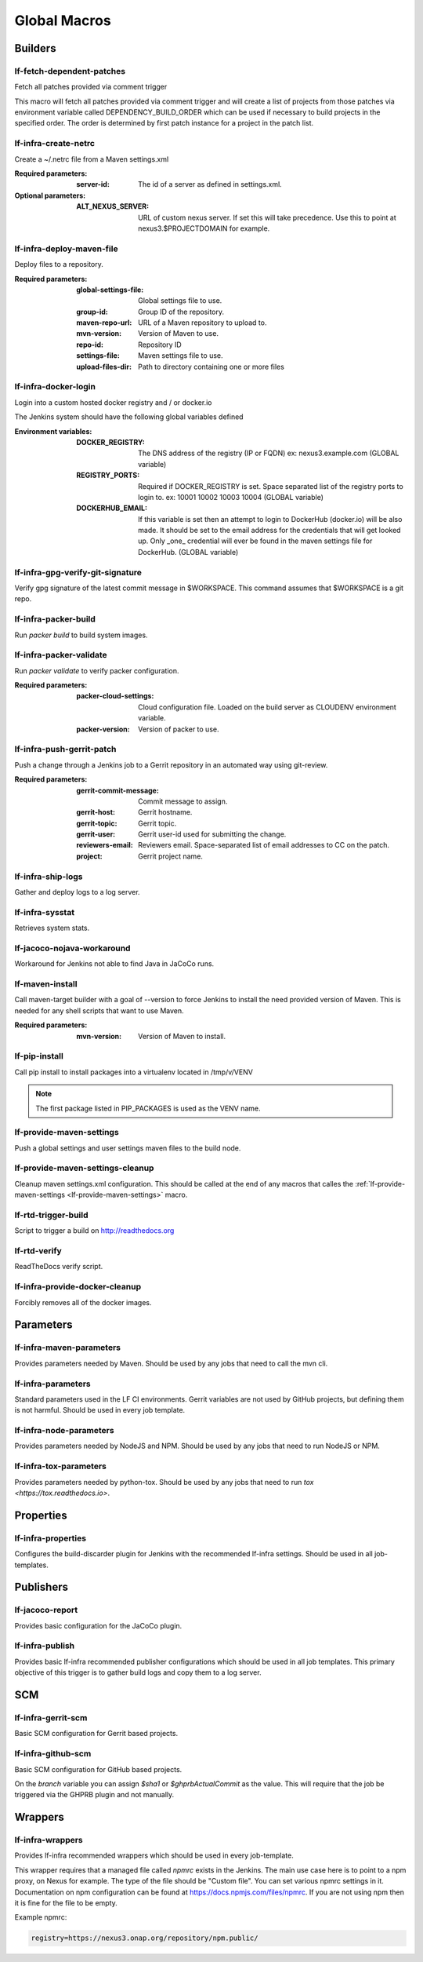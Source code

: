 #############
Global Macros
#############

Builders
========

lf-fetch-dependent-patches
--------------------------

Fetch all patches provided via comment trigger

This macro will fetch all patches provided via comment trigger and will
create a list of projects from those patches via environment variable
called DEPENDENCY_BUILD_ORDER which can be used if necessary to build
projects in the specified order. The order is determined by first patch
instance for a project in the patch list.

lf-infra-create-netrc
---------------------

Create a ~/.netrc file from a Maven settings.xml

:Required parameters:

    :server-id: The id of a server as defined in settings.xml.

:Optional parameters:

    :ALT_NEXUS_SERVER: URL of custom nexus server.
        If set this will take precedence.
        Use this to point at nexus3.$PROJECTDOMAIN
        for example.

lf-infra-deploy-maven-file
--------------------------

Deploy files to a repository.

:Required parameters:

    :global-settings-file: Global settings file to use.
    :group-id: Group ID of the repository.
    :maven-repo-url: URL of a Maven repository to upload to.
    :mvn-version: Version of Maven to use.
    :repo-id: Repository ID
    :settings-file: Maven settings file to use.
    :upload-files-dir: Path to directory containing one or more files

lf-infra-docker-login
---------------------

Login into a custom hosted docker registry and / or docker.io

The Jenkins system should have the following global variables defined

:Environment variables:

    :DOCKER_REGISTRY: The DNS address of the registry (IP or FQDN)
        ex: nexus3.example.com (GLOBAL variable)

    :REGISTRY_PORTS: Required if DOCKER_REGISTRY is set. Space separated list
        of the registry ports to login to. ex: 10001 10002 10003 10004
        (GLOBAL variable)

    :DOCKERHUB_EMAIL: If this variable is set then an attempt to login to
        DockerHub (docker.io) will be also made. It should be set to the email
        address for the credentials that will get looked up. Only _one_
        credential will ever be found in the maven settings file for DockerHub.
        (GLOBAL variable)

lf-infra-gpg-verify-git-signature
---------------------------------

Verify gpg signature of the latest commit message in $WORKSPACE.
This command assumes that $WORKSPACE is a git repo.

lf-infra-packer-build
---------------------

Run `packer build` to build system images.

lf-infra-packer-validate
------------------------

Run `packer validate` to verify packer configuration.

:Required parameters:

    :packer-cloud-settings: Cloud configuration file. Loaded on the build
        server as CLOUDENV environment variable.
    :packer-version: Version of packer to use.

lf-infra-push-gerrit-patch
--------------------------

Push a change through a Jenkins job to a Gerrit repository in an automated
way using git-review.

:Required parameters:

    :gerrit-commit-message: Commit message to assign.
    :gerrit-host: Gerrit hostname.
    :gerrit-topic: Gerrit topic.
    :gerrit-user: Gerrit user-id used for submitting the change.
    :reviewers-email: Reviewers email. Space-separated list of
        email addresses to CC on the patch.
    :project: Gerrit project name.

.. _lf-infra-ship-logs:

lf-infra-ship-logs
------------------

Gather and deploy logs to a log server.

lf-infra-sysstat
----------------

Retrieves system stats.

lf-jacoco-nojava-workaround
---------------------------

Workaround for Jenkins not able to find Java in JaCoCo runs.

lf-maven-install
----------------

Call maven-target builder with a goal of --version to force Jenkins to
install the need provided version of Maven. This is needed for any shell scripts
that want to use Maven.

:Required parameters:

    :mvn-version: Version of Maven to install.

lf-pip-install
--------------

Call pip install to install packages into a virtualenv located in
/tmp/v/VENV

.. note:: The first package listed in PIP_PACKAGES is used as the VENV name.

.. _lf-provide-maven-settings:

lf-provide-maven-settings
-------------------------

Push a global settings and user settings maven files to the build node.

lf-provide-maven-settings-cleanup
---------------------------------

Cleanup maven settings.xml configuration. This should be called at the end of
any macros that calles the
:ref:`lf-provide-maven-settings <lf-provide-maven-settings>` macro.

lf-rtd-trigger-build
--------------------

Script to trigger a build on http://readthedocs.org

lf-rtd-verify
-------------

ReadTheDocs verify script.

lf-infra-provide-docker-cleanup
-------------------------------

Forcibly removes all of the docker images.

Parameters
==========

lf-infra-maven-parameters
-------------------------

Provides parameters needed by Maven. Should be used by any jobs that need to
call the mvn cli.

lf-infra-parameters
-------------------

Standard parameters used in the LF CI environments. Gerrit variables are
not used by GitHub projects, but defining them is not harmful. Should be used
in every job template.

lf-infra-node-parameters
------------------------

Provides parameters needed by NodeJS and NPM. Should be used by any jobs that
need to run NodeJS or NPM.

lf-infra-tox-parameters
-----------------------

Provides parameters needed by python-tox. Should be used by any jobs that need
to run `tox <https://tox.readthedocs.io>`.

Properties
==========

lf-infra-properties
-------------------

Configures the build-discarder plugin for Jenkins with the recommended lf-infra
settings. Should be used in all job-templates.

Publishers
==========

lf-jacoco-report
----------------

Provides basic configuration for the JaCoCo plugin.

lf-infra-publish
----------------

Provides basic lf-infra recommended publisher configurations which should be
used in all job templates. This primary objective of this trigger is to
gather build logs and copy them to a log server.

SCM
===

lf-infra-gerrit-scm
-------------------

Basic SCM configuration for Gerrit based projects.

lf-infra-github-scm
-------------------

Basic SCM configuration for GitHub based projects.

On the `branch` variable you can assign `$sha1` or `$ghprbActualCommit`
as the value.  This will require that the job be triggered via
the GHPRB plugin and not manually.

Wrappers
========

lf-infra-wrappers
-----------------

Provides lf-infra recommended wrappers which should be used in every
job-template.

This wrapper requires that a managed file called `npmrc` exists in the Jenkins.  The main use
case here is to point to a npm proxy, on Nexus for example.
The type of the file should be "Custom file".  You can set various npmrc settings in it.
Documentation on npm configuration can be found at https://docs.npmjs.com/files/npmrc.
If you are not using npm then it is fine for the file to be empty.

Example npmrc:

.. code-block:: bash

   registry=https://nexus3.onap.org/repository/npm.public/
